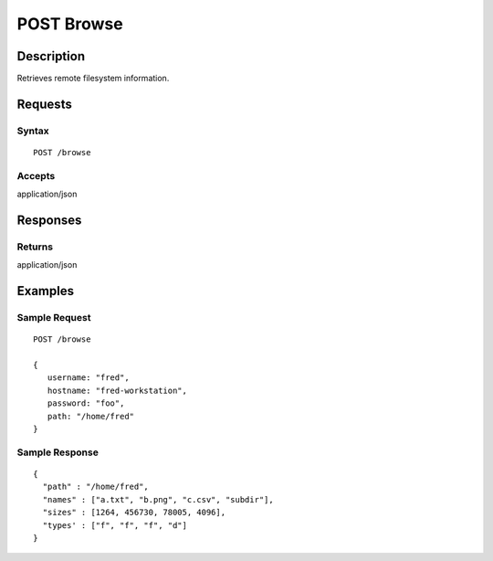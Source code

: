 .. _POST Browse:

POST Browse
===========
Description
-----------

Retrieves remote filesystem information.

Requests
--------

Syntax
^^^^^^

::

    POST /browse

Accepts
^^^^^^^

application/json

Responses
---------

Returns
^^^^^^^

application/json

Examples
--------

Sample Request
^^^^^^^^^^^^^^

::

    POST /browse

    {
       username: "fred",
       hostname: "fred-workstation",
       password: "foo",
       path: "/home/fred"
    }

Sample Response
^^^^^^^^^^^^^^^

::

    {
      "path" : "/home/fred",
      "names" : ["a.txt", "b.png", "c.csv", "subdir"],
      "sizes" : [1264, 456730, 78005, 4096],
      "types' : ["f", "f", "f", "d"]
    }

